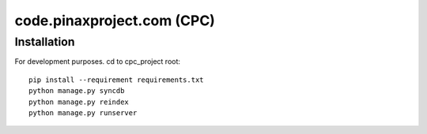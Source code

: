 ============================
code.pinaxproject.com (CPC)
============================

Installation
=============

For development purposes. cd to cpc_project root::

    pip install --requirement requirements.txt
    python manage.py syncdb
    python manage.py reindex
    python manage.py runserver    